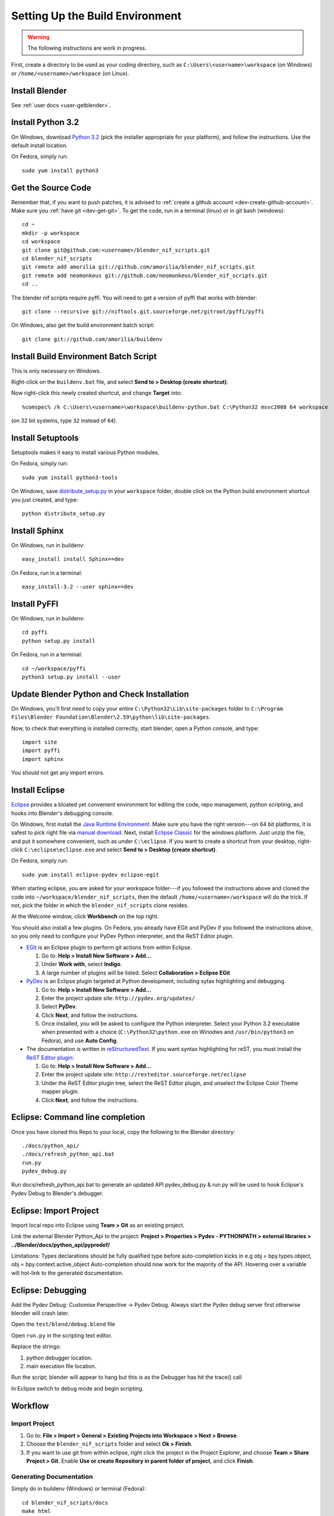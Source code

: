 Setting Up the Build Environment
================================

.. warning::

    The following instructions are work in progress.

First, create a directory to be used as your coding directory, such as
``C:\Users\<username>\workspace`` (on Windows)
or
``/home/<username>/workspace`` (on Linux).

Install Blender
---------------

See :ref:`user docs <user-getblender>`.

Install Python 3.2
------------------

On Windows,
download `Python 3.2 <http://www.python.org/download/releases/3.2.2/>`_ (pick the
installer appropriate for your platform), and
follow the instructions. Use the default install location.

On Fedora, simply run::

  sudo yum install python3

Get the Source Code
-------------------

Remember that, if you want to push patches,
it is advised to :ref:`create a github account <dev-create-github-account>`.
Make sure you :ref:`have git <dev-get-git>`.
To get the code, run in a terminal (linux) or in git bash (windows)::

  cd ~
  mkdir -p workspace
  cd workspace
  git clone git@github.com:<username>/blender_nif_scripts.git
  cd blender_nif_scripts
  git remote add amorilia git://github.com/amorilia/blender_nif_scripts.git
  git remote add neomonkeus git://github.com/neomonkeus/blender_nif_scripts.git
  cd ..

The blender nif scripts require pyffi. You will need to get a
version of pyffi that works with blender::

  git clone --recursive git://niftools.git.sourceforge.net/gitroot/pyffi/pyffi

On Windows, also get the build environment batch script::

  git clone git://github.com/amorilia/buildenv

Install Build Environment Batch Script
--------------------------------------

This is only necessary on Windows.

Right-click on the ``buildenv.bat`` file,
and select **Send to > Desktop (create shortcut)**.

Now right-click this newly created shortcut,
and change **Target** into::

  %comspec% /k C:\Users\<username>\workspace\buildenv-python.bat C:\Python32 msvc2008 64 workspace

(on 32 bit systems, type ``32`` instead of ``64``).

Install Setuptools
------------------

Setuptools makes it easy to install various Python modules.

On Fedora, simply run::

  sudo yum install python3-tools

On Windows,
save `distribute_setup.py
<http://python-distribute.org/distribute_setup.py>`_ 
in your ``workspace`` folder,
double click on the Python build environment shortcut you just created,
and type::

  python distribute_setup.py

Install Sphinx
--------------

On Windows, run in buildenv::

  easy_install install Sphinx==dev

On Fedora, run in a terminal::

  easy_install-3.2 --user sphinx==dev

Install PyFFI
-------------

On Windows, run in buildenv::

  cd pyffi
  python setup.py install

On Fedora, run in a terminal::

  cd ~/workspace/pyffi
  python3 setup.py install --user

Update Blender Python and Check Installation
--------------------------------------------

On Windows, you'll first need to
copy your entire ``C:\Python32\Lib\site-packages`` folder to
``C:\Program Files\Blender Foundation\Blender\2.59\python\lib\site-packages``.

Now, to check that everything is installed correctly, start blender, open a Python console,
and type::

  import site
  import pyffi
  import sphinx

You should not get any import errors.

Install Eclipse
---------------

`Eclipse <http://www.eclipse.org/>`_ provides a
bloated yet convenient environment for editing the code,
repo management, 
python scripting,
and hooks into Blender's debugging console. 

On Windows,
first install the `Java Runtime Environment <http://java.com/download>`_.
Make sure you have the right version---on 64 bit platforms, it is safest
to pick right file via `manual download <http://java.com/en/download/manual.jsp>`_.
Next, install `Eclipse Classic <http://www.eclipse.org/downloads/>`_ for the windows platform.
Just unzip the file, and put it somewhere convenient, such as under ``C:\eclipse``.
If you want to create a shortcut from your desktop, right-click ``C:\eclipse\eclipse.exe``
and select **Send to > Desktop (create shortcut)**.

On Fedora, simply run::

  sudo yum install eclipse-pydev eclipse-egit

When starting eclipse,
you are asked for your workspace folder---if you followed the
instructions above and cloned the code into
``~/workspace/blender_nif_scripts``, then the default
``/home/<username>/workspace`` will do the trick. If not, pick the
folder in which the ``blender_nif_scripts`` clone resides.

At the Welcome window, click **Workbench** on the top right.

You should also install a few plugins. On Fedora,
you already have EGit and PyDev if you followed
the instructions above, so you only need
to configure your PyDev Python interpreter,
and the ReST Editor plugin.

* `EGit <http://eclipse.org/egit/>`_
  is an Eclipse plugin to perform git actions from within Eclipse.

  1. Go to: **Help > Install New Software > Add...**

  2. Under **Work with**, select **Indigo**.

  3. A large number of plugins will be listed. Select
     **Collaboration > Eclipse EGit**
	
* `PyDev <http://pydev.org/>`_
  is an Eclipse plugin targeted at Python development,
  including sytax highlighting and debugging.

  1. Go to: **Help > Install New Software > Add...**

  2. Enter the project update site:
     ``http://pydev.org/updates/``

  3. Select **PyDev**.

  4. Click **Next**, and follow the instructions.

  5. Once installed, you will be asked to configure the
     Python interpreter. Select your Python 3.2 executable
     when presented with a choice
     (``C:\Python32\python.exe`` on Winodws
     and ``/usr/bin/python3`` on Fedora),
     and use **Auto Config**.

* The documentation is written in `reStructuredText
  <http://docutils.sourceforge.net/docs/user/rst/quickref.html>`_.
  If you want syntax highlighting for reST, you must
  install the `ReST Editor plugin <http://resteditor.sourceforge.net/>`_:

  1. Go to: **Help > Install New Software > Add...**

  2. Enter the project update site:
     ``http://resteditor.sourceforge.net/eclipse``

  3. Under the ReST Editor plugin tree,
     select the ReST Editor plugin,
     and unselect the Eclipse Color Theme mapper plugin.

  4. Click **Next**, and follow the instructions.

Eclipse: Command line completion
--------------------------------

.. todo::

   Update for actual location
   of command line completion code.

Once you have cloned this Repo to your local, copy the following to the Blender directory::

    ./docs/python_api/
    ./docs/refresh_python_api.bat
    run.py
    pydev_debug.py

Run docs/refresh_python_api.bat to generate an updated API 
pydev_debug.py & run.py will be used to hook Eclipse's Pydev Debug to Blender's debugger.	
	
Eclipse: Import Project
-----------------------

Import local repo into Eclipse using **Team > Git** as an existing project.

Link the external Blender Python_Api to the project:
**Project > Properties > Pydev - PYTHONPATH > external libraries > ../Blender/docs/python_api/pypredef/**

Limitations: Types declarations should be fully qualified type before auto-completion kicks in
e.g obj = bpy.types.object, obj = bpy.context.active_object
Auto-completion should now work for the majority of the API.
Hovering over a variable will hot-link to the generated documentation.

Eclipse: Debugging
------------------

Add the Pydev Debug: Customise Perspective -> Pydev Debug. 
Always start the Pydev debug server first otherwise blender will crash later.	

Open the ``test/blend/debug.blend`` file 

Open ``run.py`` in the scripting text editor.

Replace the strings:

1. python debugger location.

2. main execution file location.

Run the script; blender will appear to hang but this is as the Debugger has hit the trace() call

In Eclipse switch to debug mode and begin scripting.

Workflow
--------

.. todo::

   Separate document for this.

Import Project
~~~~~~~~~~~~~~

1. Go to: **File > Import > General > Existing Projects into Workspace > Next > Browse**.

2. Choose the ``blender_nif_scripts`` folder and select **Ok > Finish**.

3. If you want to use git from within eclipse, right click the project
   in the Project Explorer, and choose **Team > Share Project > Git**.
   Enable **Use or create Repository in parent folder of project**,
   and click **Finish**.

Generating Documentation
~~~~~~~~~~~~~~~~~~~~~~~~

Simply do in buildenv (Windows) or terminal (Fedora)::

  cd blender_nif_scripts/docs
  make html

To view the docs, open ``docs/_build/html/index.html``.

